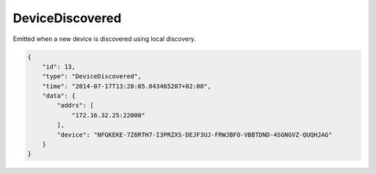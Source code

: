 DeviceDiscovered
----------------

Emitted when a new device is discovered using local discovery.

.. code:: json

    {
        "id": 13,
        "type": "DeviceDiscovered",
        "time": "2014-07-17T13:28:05.043465207+02:00",
        "data": {
            "addrs": [
                "172.16.32.25:22000"
            ],
            "device": "NFGKEKE-7Z6RTH7-I3PRZXS-DEJF3UJ-FRWJBFO-VBBTDND-4SGNGVZ-QUQHJAG"
        }
    }
